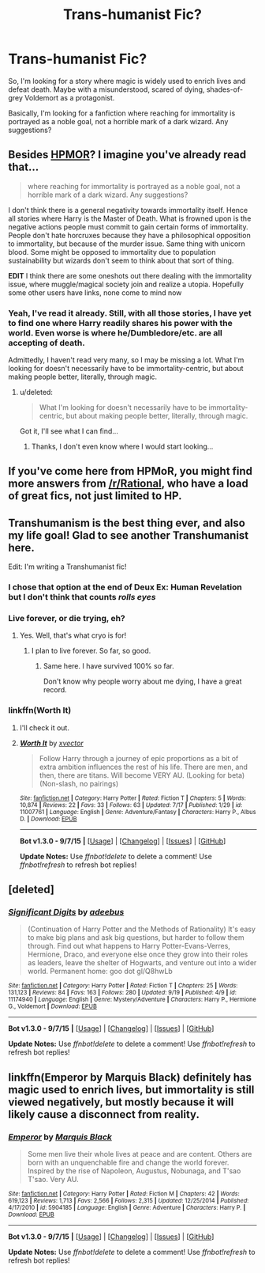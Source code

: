 #+TITLE: Trans-humanist Fic?

* Trans-humanist Fic?
:PROPERTIES:
:Score: 13
:DateUnix: 1443199111.0
:DateShort: 2015-Sep-25
:FlairText: Request
:END:
So, I'm looking for a story where magic is widely used to enrich lives and defeat death. Maybe with a misunderstood, scared of dying, shades-of-grey Voldemort as a protagonist.

Basically, I'm looking for a fanfiction where reaching for immortality is portrayed as a noble goal, not a horrible mark of a dark wizard. Any suggestions?


** Besides [[https://www.fanfiction.net/s/5782108/1/Harry-Potter-and-the-Methods-of-Rationality][HPMOR]]? I imagine you've already read that...

#+begin_quote
  where reaching for immortality is portrayed as a noble goal, not a horrible mark of a dark wizard. Any suggestions?
#+end_quote

I don't think there is a general negativity towards immortality itself. Hence all stories where Harry is the Master of Death. What is frowned upon is the negative actions people must commit to gain certain forms of immortality. People don't hate horcruxes because they have a philosophical opposition to immortality, but because of the murder issue. Same thing with unicorn blood. Some might be opposed to immortality due to population sustainability but wizards don't seem to think about that sort of thing.

 

*EDIT* I think there are some oneshots out there dealing with the immortality issue, where muggle/magical society join and realize a utopia. Hopefully some other users have links, none come to mind now
:PROPERTIES:
:Score: 14
:DateUnix: 1443201214.0
:DateShort: 2015-Sep-25
:END:

*** Yeah, I've read it already. Still, with all those stories, I have yet to find one where Harry readily shares his power with the world. Even worse is where he/Dumbledore/etc. are all accepting of death.

Admittedly, I haven't read very many, so I may be missing a lot. What I'm looking for doesn't necessarily have to be immortality-centric, but about making people better, literally, through magic.
:PROPERTIES:
:Score: 6
:DateUnix: 1443201719.0
:DateShort: 2015-Sep-25
:END:

**** u/deleted:
#+begin_quote
  What I'm looking for doesn't necessarily have to be immortality-centric, but about making people better, literally, through magic.
#+end_quote

Got it, I'll see what I can find...
:PROPERTIES:
:Score: 3
:DateUnix: 1443202824.0
:DateShort: 2015-Sep-25
:END:

***** Thanks, I don't even know where I would start looking...
:PROPERTIES:
:Score: 2
:DateUnix: 1443202860.0
:DateShort: 2015-Sep-25
:END:


** If you've come here from HPMoR, you might find more answers from [[/r/Rational]], who have a load of great fics, not just limited to HP.
:PROPERTIES:
:Author: AlmightyWibble
:Score: 6
:DateUnix: 1443215984.0
:DateShort: 2015-Sep-26
:END:


** Transhumanism is the best thing ever, and also my life goal! Glad to see another Transhumanist here.

Edit: I'm writing a Transhumanist fic!
:PROPERTIES:
:Author: tusing
:Score: 10
:DateUnix: 1443205097.0
:DateShort: 2015-Sep-25
:END:

*** I chose that option at the end of Deux Ex: Human Revelation but I don't think that counts /rolls eyes/
:PROPERTIES:
:Author: MusubiKazesaru
:Score: 6
:DateUnix: 1443205757.0
:DateShort: 2015-Sep-25
:END:


*** Live forever, or die trying, eh?
:PROPERTIES:
:Score: 5
:DateUnix: 1443205155.0
:DateShort: 2015-Sep-25
:END:

**** Yes. Well, that's what cryo is for!
:PROPERTIES:
:Author: tusing
:Score: 8
:DateUnix: 1443205747.0
:DateShort: 2015-Sep-25
:END:

***** I plan to live forever. So far, so good.
:PROPERTIES:
:Author: bloopenstein
:Score: 7
:DateUnix: 1443212735.0
:DateShort: 2015-Sep-25
:END:

****** Same here. I have survived 100% so far.

Don't know why people worry about me dying, I have a great record.
:PROPERTIES:
:Author: AndydaAlpaca
:Score: 7
:DateUnix: 1443218994.0
:DateShort: 2015-Sep-26
:END:


*** linkffn(Worth It)
:PROPERTIES:
:Author: tusing
:Score: 3
:DateUnix: 1443205136.0
:DateShort: 2015-Sep-25
:END:

**** I'll check it out.
:PROPERTIES:
:Score: 3
:DateUnix: 1443205654.0
:DateShort: 2015-Sep-25
:END:


**** [[http://www.fanfiction.net/s/11007761/1/][*/Worth It/*]] by [[https://www.fanfiction.net/u/5409855/xvector][/xvector/]]

#+begin_quote
  Follow Harry through a journey of epic proportions as a bit of extra ambition influences the rest of his life. There are men, and then, there are titans. Will become VERY AU. (Looking for beta) (Non-slash, no pairings)
#+end_quote

^{/Site/: [[http://www.fanfiction.net/][fanfiction.net]] *|* /Category/: Harry Potter *|* /Rated/: Fiction T *|* /Chapters/: 5 *|* /Words/: 10,874 *|* /Reviews/: 22 *|* /Favs/: 33 *|* /Follows/: 63 *|* /Updated/: 7/17 *|* /Published/: 1/29 *|* /id/: 11007761 *|* /Language/: English *|* /Genre/: Adventure/Fantasy *|* /Characters/: Harry P., Albus D. *|* /Download/: [[http://www.p0ody-files.com/ff_to_ebook/mobile/makeEpub.php?id=11007761][EPUB]]}

--------------

*Bot v1.3.0 - 9/7/15* *|* [[[https://github.com/tusing/reddit-ffn-bot/wiki/Usage][Usage]]] | [[[https://github.com/tusing/reddit-ffn-bot/wiki/Changelog][Changelog]]] | [[[https://github.com/tusing/reddit-ffn-bot/issues/][Issues]]] | [[[https://github.com/tusing/reddit-ffn-bot/][GitHub]]]

*Update Notes:* Use /ffnbot!delete/ to delete a comment! Use /ffnbot!refresh/ to refresh bot replies!
:PROPERTIES:
:Author: FanfictionBot
:Score: 2
:DateUnix: 1443205166.0
:DateShort: 2015-Sep-25
:END:


** [deleted]
:PROPERTIES:
:Score: 2
:DateUnix: 1443216167.0
:DateShort: 2015-Sep-26
:END:

*** [[http://www.fanfiction.net/s/11174940/1/][*/Significant Digits/*]] by [[https://www.fanfiction.net/u/6622064/adeebus][/adeebus/]]

#+begin_quote
  (Continuation of Harry Potter and the Methods of Rationality) It's easy to make big plans and ask big questions, but harder to follow them through. Find out what happens to Harry Potter-Evans-Verres, Hermione, Draco, and everyone else once they grow into their roles as leaders, leave the shelter of Hogwarts, and venture out into a wider world. Permanent home: goo dot gl/Q8hwLb
#+end_quote

^{/Site/: [[http://www.fanfiction.net/][fanfiction.net]] *|* /Category/: Harry Potter *|* /Rated/: Fiction T *|* /Chapters/: 25 *|* /Words/: 131,123 *|* /Reviews/: 84 *|* /Favs/: 163 *|* /Follows/: 280 *|* /Updated/: 9/19 *|* /Published/: 4/9 *|* /id/: 11174940 *|* /Language/: English *|* /Genre/: Mystery/Adventure *|* /Characters/: Harry P., Hermione G., Voldemort *|* /Download/: [[http://www.p0ody-files.com/ff_to_ebook/mobile/makeEpub.php?id=11174940][EPUB]]}

--------------

*Bot v1.3.0 - 9/7/15* *|* [[[https://github.com/tusing/reddit-ffn-bot/wiki/Usage][Usage]]] | [[[https://github.com/tusing/reddit-ffn-bot/wiki/Changelog][Changelog]]] | [[[https://github.com/tusing/reddit-ffn-bot/issues/][Issues]]] | [[[https://github.com/tusing/reddit-ffn-bot/][GitHub]]]

*Update Notes:* Use /ffnbot!delete/ to delete a comment! Use /ffnbot!refresh/ to refresh bot replies!
:PROPERTIES:
:Author: FanfictionBot
:Score: 1
:DateUnix: 1443216217.0
:DateShort: 2015-Sep-26
:END:


** linkffn(Emperor by Marquis Black) definitely has magic used to enrich lives, but immortality is still viewed negatively, but mostly because it will likely cause a disconnect from reality.
:PROPERTIES:
:Author: Magnive
:Score: 1
:DateUnix: 1443291530.0
:DateShort: 2015-Sep-26
:END:

*** [[http://www.fanfiction.net/s/5904185/1/][*/Emperor/*]] by [[https://www.fanfiction.net/u/1227033/Marquis-Black][/Marquis Black/]]

#+begin_quote
  Some men live their whole lives at peace and are content. Others are born with an unquenchable fire and change the world forever. Inspired by the rise of Napoleon, Augustus, Nobunaga, and T'sao T'sao. Very AU.
#+end_quote

^{/Site/: [[http://www.fanfiction.net/][fanfiction.net]] *|* /Category/: Harry Potter *|* /Rated/: Fiction M *|* /Chapters/: 42 *|* /Words/: 619,123 *|* /Reviews/: 1,713 *|* /Favs/: 2,566 *|* /Follows/: 2,315 *|* /Updated/: 12/25/2014 *|* /Published/: 4/17/2010 *|* /id/: 5904185 *|* /Language/: English *|* /Genre/: Adventure *|* /Characters/: Harry P. *|* /Download/: [[http://www.p0ody-files.com/ff_to_ebook/mobile/makeEpub.php?id=5904185][EPUB]]}

--------------

*Bot v1.3.0 - 9/7/15* *|* [[[https://github.com/tusing/reddit-ffn-bot/wiki/Usage][Usage]]] | [[[https://github.com/tusing/reddit-ffn-bot/wiki/Changelog][Changelog]]] | [[[https://github.com/tusing/reddit-ffn-bot/issues/][Issues]]] | [[[https://github.com/tusing/reddit-ffn-bot/][GitHub]]]

*Update Notes:* Use /ffnbot!delete/ to delete a comment! Use /ffnbot!refresh/ to refresh bot replies!
:PROPERTIES:
:Author: FanfictionBot
:Score: 1
:DateUnix: 1443291548.0
:DateShort: 2015-Sep-26
:END:
